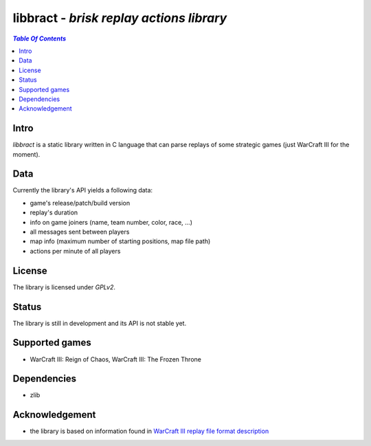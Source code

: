*****************************************
libbract - *brisk replay actions library*
*****************************************

.. contents:: `Table Of Contents`
    :depth: 2

Intro
-----

*libbract* is a static library written in C language that can parse replays
of some strategic games (just WarCraft III for the moment).

Data
----
Currently the library's API yields a following data:

* game's release/patch/build version
* replay's duration
* info on game joiners (name, team number, color, race, ...)
* all messages sent between players
* map info (maximum number of starting positions, map file path) 
* actions per minute of all players

License
-------
The library is licensed under *GPLv2*.

Status
------
The library is still in development and its API is not stable yet.

Supported games
---------------
* WarCraft III: Reign of Chaos, WarCraft III: The Frozen Throne

Dependencies
------------
* zlib

Acknowledgement
---------------
* the library is based on information found in `WarCraft III replay file format description <http://w3g.deepnode.de/>`_